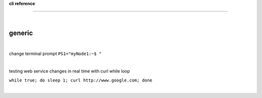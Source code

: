 **cli reference**

------------------

|



generic
-------

|

change terminal prompt ``PS1="myNode1:~$ "``

|

testing web service changes in real time with curl while loop

``while true; do sleep 1; curl http://www.google.com; done``

|


